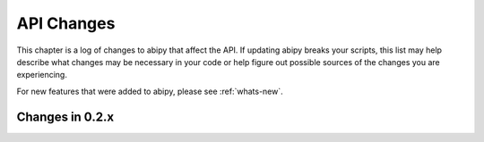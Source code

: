 
===========
API Changes
===========

This chapter is a log of changes to abipy that affect the API.  
If updating abipy breaks your scripts, this list may help describe 
what changes may be necessary in your code or
help figure out possible sources of the changes you are experiencing.

For new features that were added to abipy, please see :ref:`whats-new`.

Changes in 0.2.x
================

